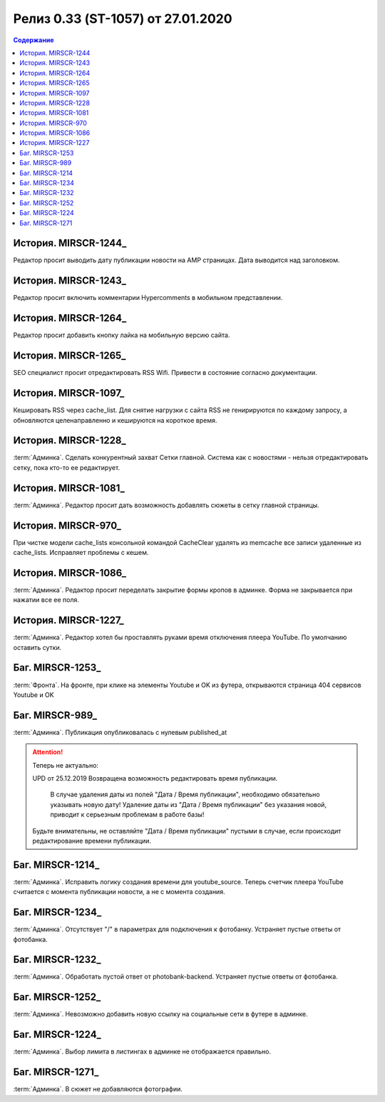 ***********************************************
Релиз 0.33 (ST-1057) от 27.01.2020
***********************************************

.. _ST-1053: https://mir24tv.atlassian.net/browse/ST-1057

.. contents:: Содержание
   :depth: 2

История. MIRSCR-1244_
------------------------------------------
Редактор просит выводить дату публикации новости на AMP страницах. Дата выводится над заголовком.

История. MIRSCR-1243_
------------------------------------------
Редактор просит включить комментарии Hypercomments в мобильном представлении.

История. MIRSCR-1264_
------------------------------------------
Редактор просит добавить кнопку лайка на мобильную версию сайта.

История. MIRSCR-1265_
------------------------------------------
SEO специалист просит отредактировать RSS Wifi.
Привести в состояние согласно документации.

История. MIRSCR-1097_
------------------------------------------
Кешировать RSS через cache_list. Для снятие нагрузки с сайта RSS не генирируются по каждому запросу, а обновляются целенаправленно и кешируются на короткое время.

История. MIRSCR-1228_
------------------------------------------
:term:`Админка`. Сделать конкурентный захват Сетки главной. Система как с новостями - нельзя отредактировать сетку, пока кто-то ее редактирует.

История. MIRSCR-1081_
------------------------------------------
:term:`Админка`. Редактор просит дать возможность добавлять сюжеты в сетку главной страницы.

История. MIRSCR-970_
------------------------------------------
При чистке модели cache_lists консольной командой CacheClear удалять из memcache все записи удаленные из cache_lists.
Исправляет проблемы с кешем.

История. MIRSCR-1086_
------------------------------------------
:term:`Админка`. Редактор просит переделать закрытие формы кропов в админке. Форма не закрывается при нажатии все ее поля.

История. MIRSCR-1227_
------------------------------------------
:term:`Админка`. Редактор хотел бы проставлять руками время отключения плеера YouTube. По умолчанию оставить сутки.

Баг. MIRSCR-1253_
------------------------------------------
:term:`Фронта`. На фронте, при клике на элементы Youtube и OK из футера, открываются страница 404 сервисов Youtube и OK


Баг. MIRSCR-989_
------------------------------------------
:term:`Админка`. Публикация опубликовалась с нулевым published_at

.. attention::
   Теперь не актуально:

   UPD от 25.12.2019 Возвращена возможность редактировать время публикации.

	 В случае удаления даты из полей "Дата / Время публикации", необходимо обязательно указывать новую дату! Удаление даты из "Дата / Время публикации" без указания новой, приводит к серьезным проблемам в работе базы!

   Будьте внимательны, не оставляйте "Дата / Время публикации" пустыми в случае, если происходит редактирование времени публикации.

Баг. MIRSCR-1214_
------------------------------------------
:term:`Админка`. Исправить логику создания времени для youtube_source. Теперь счетчик плеера YouTube считается с момента публикации новости, а не с момента создания.

Баг. MIRSCR-1234_
------------------------------------------
:term:`Админка`. Отсутствует "/" в параметрах для подключения к фотобанку. Устраняет пустые ответы от фотобанка.

Баг. MIRSCR-1232_
------------------------------------------
:term:`Админка`. Обработать пустой ответ от photobank-backend. Устраняет пустые ответы от фотобанка.

Баг. MIRSCR-1252_
------------------------------------------
:term:`Админка`. Невозможно добавить новую ссылку на социальные сети в футере в админке.

Баг. MIRSCR-1224_
------------------------------------------
:term:`Админка`. Выбор лимита в листингах в админке не отображается правильно. 

Баг. MIRSCR-1271_
------------------------------------------
:term:`Админка`. В сюжет не добавляются фотографии.
